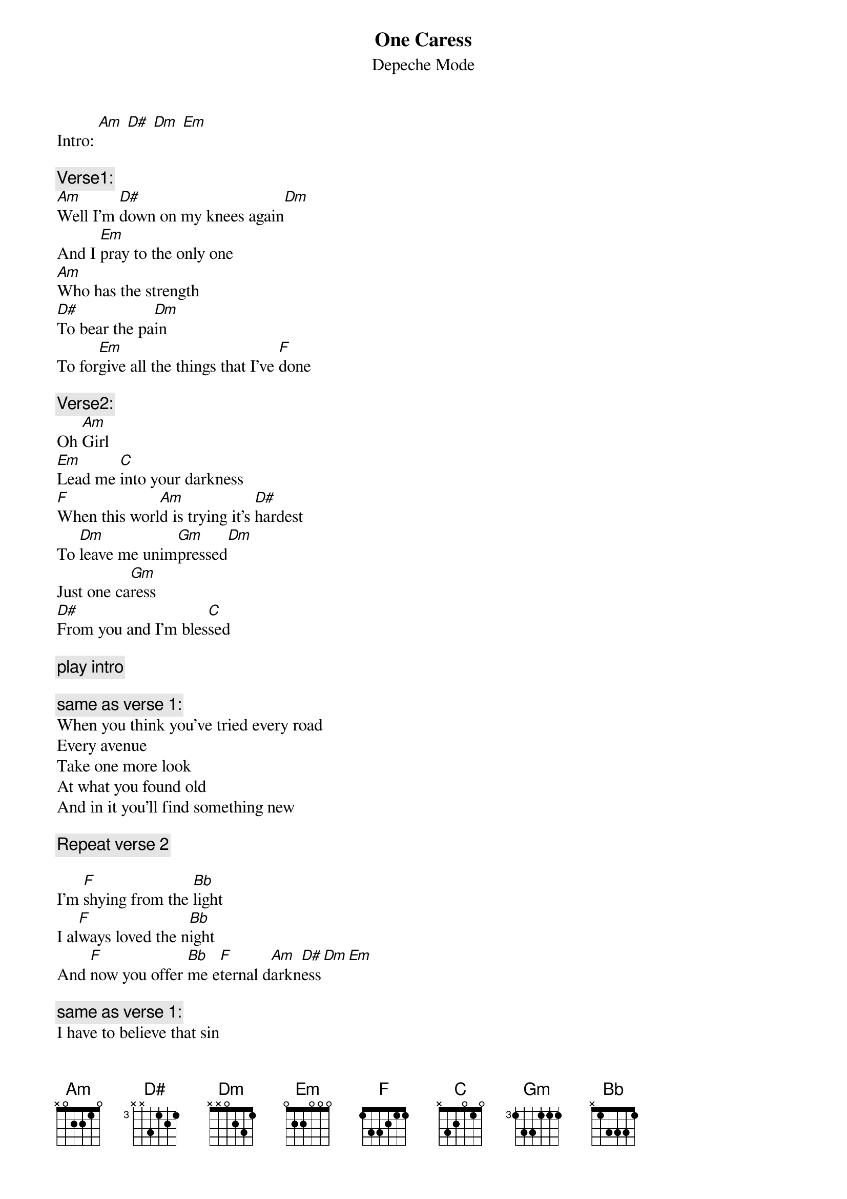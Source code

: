 # From: Viktor Holubek (holubek@managr.fm.uniba.sk)
{t:One Caress}
{st:Depeche Mode}
#Songs of Faith and Devotion

Intro: [Am] [D#] [Dm] [Em]

{c:Verse1:}
[Am]Well I'm [D#]down on my knees again[Dm]
And I [Em]pray to the only one
[Am]Who has the strength
[D#]To bear the pa[Dm]in
To for[Em]give all the things that I've [F]done

{c:Verse2:}
Oh [Am]Girl
[Em]Lead me [C]into your darkness
[F]When this worl[Am]d is trying it's [D#]hardest
To [Dm]leave me unim[Gm]pressed[Dm]
Just one ca[Gm]ress
[D#]From you and I'm bles[C]sed

{c:play intro}

{c:same as verse 1:}
When you think you've tried every road
Every avenue
Take one more look
At what you found old
And in it you'll find something new

{c:Repeat verse 2}

I'm [F]shying from the [Bb]light
I al[F]ways loved the n[Bb]ight
And [F]now you offer [Bb]me e[F]ternal d[Am]arkn[D#]ess[Dm][Em]

{c:same as verse 1:}
I have to believe that sin
Can make a better man
It's the mood that I am in
That left us back where we began
